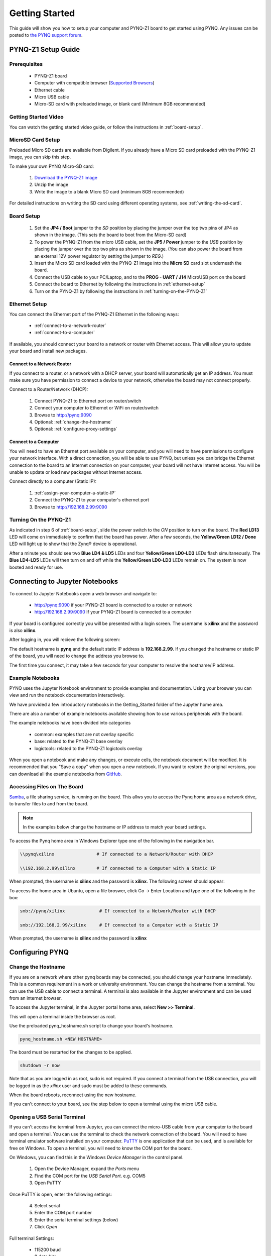 ***************
Getting Started
***************

This guide will show you how to setup your computer and PYNQ-Z1 board to get
started using PYNQ.  Any issues can be posted to `the PYNQ support forum
<https://groups.google.com/forum/#!forum/pynq_project>`_.

PYNQ-Z1 Setup Guide
===================
     
Prerequisites
-------------

  * PYNQ-Z1 board
  * Computer with compatible browser (`Supported Browsers
    <http://jupyter-notebook.readthedocs.org/en/latest/notebook.html#browser-compatibility>`_)
  * Ethernet cable
  * Micro USB cable 
  * Micro-SD card with preloaded image, or blank card (Minimum 8GB recommended)
  
Getting Started Video
---------------------

You can watch the getting started video guide, or follow the instructions in
:ref:`board-setup`.


.. raw:: html

    <embed>
         <iframe width="560" height="315" src="https://www.youtube.com/embed/K5okTyjKr5U" frameborder="0" allowfullscreen></iframe>
         </br>
         </br>
    </embed>

MicroSD Card Setup
------------------

Preloaded Micro SD cards are available from Digilent. If you already have a
Micro SD card preloaded with the PYNQ-Z1 image, you can skip this step.

To make your own PYNQ Micro-SD card:

  1. `Download the PYNQ-Z1 image
     <https://files.digilent.com/Products/PYNQ/pynq_z1_image_2017_02_10.zip>`_
  2. Unzip the image 
  3. Write the image to a blank Micro SD card (minimum 8GB recommended)
   
For detailed instructions on writing the SD card using different operating
systems, see :ref:`writing-the-sd-card`.
   
.. _board-setup:

Board Setup
-----------

   .. image:: images/pynqz1_setup.jpg
      :align: center

  1. Set the **JP4 / Boot** jumper to the *SD* position by
     placing the jumper over the top two pins of JP4 as shown in the image.
     (This sets the board to boot from the Micro-SD card)
   
  2. To power the PYNQ-Z1 from the micro USB cable, set the **JP5 / Power**
     jumper to the *USB* position by placing the jumper over the top two pins as
     shown in the image. (You can also power the board from an external 12V
     power regulator by setting the jumper to *REG*.)

  3. Insert the Micro SD card loaded with the PYNQ-Z1 image into the **Micro
     SD** card slot underneath the board.

  4. Connect the USB cable to your PC/Laptop, and to the **PROG - UART / J14**
     MicroUSB port on the board

  5. Connect the board to Ethernet by following the instructions in
     :ref:`ethernet-setup`

  6. Turn on the PYNQ-Z1 by following the instructions in
     :ref:`turning-on-the-PYNQ-Z1`

.. _ethernet-setup:

Ethernet Setup
--------------

You can connect the Ethernet port of the PYNQ-Z1 Ethernet in the following ways:

  * :ref:`connect-to-a-network-router`

  * :ref:`connect-to-a-computer`

If available, you should connect your board to a network or router with Ethernet
access. This will allow you to update your board and install new packages.

.. _connect-to-a-network-router:

Connect to a Network Router
^^^^^^^^^^^^^^^^^^^^^^^^^^^

If you connect to a router, or a network with a DHCP server, your board will
automatically get an IP address. You must make sure you have permission to
connect a device to your network, otherwise the board may not connect properly.

Connect to a Router/Network (DHCP):

  1. Connect PYNQ-Z1 to Ethernet port on router/switch
  2. Connect your computer to Ethernet or WiFi on router/switch
  3. Browse to http://pynq:9090
  4. Optional: :ref:`change-the-hostname`
  5. Optional: :ref:`configure-proxy-settings`
   
.. _connect-to-a-computer:
	
Connect to a Computer
^^^^^^^^^^^^^^^^^^^^^

You will need to have an Ethernet port available on your computer, and you will
need to have permissions to configure your network interface. With a direct
connection, you will be able to use PYNQ, but unless you can bridge the Ethernet
connection to the board to an Internet connection on your computer, your board
will not have Internet access. You will be unable to update or load new packages
without Internet access.

Connect directly to a computer (Static IP):

  1. :ref:`assign-your-computer-a-static-IP`
  2. Connect the PYNQ-Z1 to your computer's ethernet port
  3. Browse to http://192.168.2.99:9090

.. _turning-on-the-pynq-z1:
	
Turning On the PYNQ-Z1
----------------------

As indicated in step 6 of :ref:`board-setup`, slide the power switch to the *ON*
position to turn on the board. The **Red LD13** LED will come on immediately to
confirm that the board has power.  After a few seconds, the **Yellow/Green LD12
/ Done** LED will light up to show that the Zynq® device is operational.

After a minute you should see two **Blue LD4 & LD5** LEDs and four
**Yellow/Green LD0-LD3** LEDs flash simultaneously. The **Blue LD4-LD5** LEDs
will then turn on and off while the **Yellow/Green LD0-LD3** LEDs remain on. The
system is now booted and ready for use.
  
Connecting to Jupyter Notebooks
===============================

To connect to Jupyter Notebooks open a web browser and navigate to:

  * http://pynq:9090 if your PYNQ-Z1 board is connected to a router or network
  * http://192.168.2.99:9090 If your PYNQ-Z1 board is connected to a computer

If your board is configured correctly you will be presented with a login
screen. The username is **xilinx** and the password is also **xilinx**.

After logging in, you will recieve the following screen:

.. image:: images/portal_homepage.jpg
    :height: 600px
    :scale: 75%
    :align: center

The default hostname is **pynq** and the default static IP address is
**192.168.2.99**. If you changed the hostname or static IP of the board, you
will need to change the address you browse to.

The first time you connect, it may take a few seconds for your computer to
resolve the hostname/IP address.

Example Notebooks
-----------------

PYNQ uses the Jupyter Notebook environment to provide examples and documentation.
Using your broswer you can view and run the notebook documentation interactively.

We have provided a few introductory notebooks in the Getting_Started folder of
the Jupyter home area.
 
.. image:: images/getting_started_notebooks.jpg
    :height: 600px
    :scale: 75%
    :align: center

There are also a number of example notebooks available showing how to use
various peripherals with the board.

.. image:: images/example_notebooks.jpg
    :height: 600px
    :scale: 75%
    :align: center

The example notebooks have been divided into categories

  * common: examples that are not overlay specific
  * base: related to the PYNQ-Z1 base overlay
  * logictools: related to the PYNQ-Z1 logictools overlay

When you open a notebook and make any changes, or execute cells, the notebook
document will be modified. It is recommended that you "Save a copy" when you
open a new notebook. If you want to restore the original versions, you can
download all the example notebooks from `GitHub
<https://www.github.com/xilinx/pynq>`_.

Accessing Files on The Board
----------------------------

`Samba <https://www.samba.org/>`_, a file sharing service, is running on the
board. This allws you to access the Pynq home area as a network drive, to
transfer files to and from the board.

.. note:: In the examples below change the hostname or IP address to match your
          board settings.

To access the Pynq home area in Windows Explorer type one of the following in
the navigation bar.

.. code-block:: console
    
   \\pynq\xilinx                # If connected to a Network/Router with DHCP

   \\192.168.2.99\xilinx        # If connected to a Computer with a Static IP

When prompted, the username is **xilinx** and the password is **xilinx**. The
following screen should appear:

.. image:: images/samba_share.JPG
    :height: 600px
    :scale: 75%
    :align: center

To access the home area in Ubuntu, open a file broswer, click Go -> Enter
Location and type one of the following in the box:

.. code-block:: console
    
  smb://pynq/xilinx             # If connected to a Network/Router with DHCP

  smb://192.168.2.99/xilinx     # If connected to a Computer with a Static IP

When prompted, the username is **xilinx** and the password is **xilinx**  

Configuring PYNQ
================

.. _change-the-hostname:

Change the Hostname
-------------------

If you are on a network where other pynq boards may be connected, you should
change your hostname immediately. This is a common requirement in a work or
university environment. You can change the hostname from a terminal. You can use
the USB cable to connect a terminal. A terminal is also available in the Jupyter
environment and can be used from an internet browser.

To access the Jupyter terminal, in the Jupyter portal home area, select **New >>
Terminal**.

.. image:: images/dashboard_files_tab_new.JPG
    :height: 300px
    :align: center
       
This will open a terminal inside the browser as root.

Use the preloaded pynq_hostname.sh script to change your board's hostname.

.. code-block:: console
    
    pynq_hostname.sh <NEW HOSTNAME>

The board must be restarted for the changes to be applied.

.. code-block:: console
    
    shutdown -r now

Note that as you are logged in as root, sudo is not required. If you connect a
terminal from the USB connection, you will be logged in as the *xilinx* user and
sudo must be added to these commands.

When the board reboots, reconnect using the new hostname. 

If you can't connect to your board, see the step below to open a terminal using
the micro USB cable.

Opening a USB Serial Terminal
-----------------------------

If you can't access the terminal from Jupyter, you can connect the micro-USB
cable from your computer to the board and open a terminal. You can use the
terminal to check the network connection of the board. You will need to have
terminal emulator software installed on your computer. `PuTTY
<http://www.putty.org/>`_ is one application that can be used, and is available
for free on Windows. To open a terminal, you will need to know the COM port for
the board.

On Windows, you can find this in the Windows *Device Manager* in the control panel. 
   
  1. Open the Device Manager, expand the *Ports* menu
  2. Find the COM port for the *USB Serial Port*.  e.g. COM5
  3. Open PuTTY

Once PuTTY is open, enter the following settings:
    
  4. Select serial
  5. Enter the COM port number
  6. Enter the serial terminal settings (below)
  7. Click *Open*

Full terminal Settings:
    
  * 115200 baud
  * 8 data bits
  * 1 stop bit
  * No Parity
  * No Flow Control
  
Hit *Enter* in the terminal window to make sure you can see the command prompt:

.. code-block:: console
    
    xilinnx@pynq:/home/xilinx#

You can then run the same commands listed above to change the hostname, or configure a proxy. 

You can also check the hostname of the board by running the *hostname* command:

.. code-block:: console
    
    hostname

You can also check the IP address of the board using *ifconfig*:

.. code-block:: console
    
    ifconfig

.. _configure-proxy-settings:
    
Configure Proxy Settings
------------------------

If your board is connected to a network that uses a proxy, you need to set the
proxy variables on the board. Open a terminal as above and enter the following
where you should replace "my_http_proxy:8080" and "my_https_proxy:8080" with
your settings.

.. code-block:: console
    
    set http_proxy=my_http_proxy:8080
    set https_proxy=my_https_proxy:8080

Troubleshooting
===============

If you are having problems, please see the Troubleshooting section in
:ref:`faqs` or go the `PYNQ support forum <http://www.pynq.io/support.html>`_

